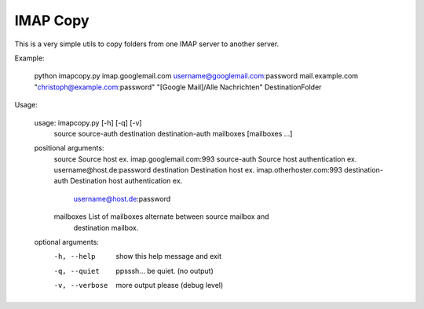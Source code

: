 IMAP Copy
=========

This is a very simple utils to copy folders from one IMAP server to another server.


Example:

..

    python imapcopy.py imap.googlemail.com username@googlemail.com:password mail.example.com "christoph@example.com:password" "[Google Mail]/Alle Nachrichten" DestinationFolder

Usage:

..

    usage: imapcopy.py [-h] [-q] [-v]
                   source source-auth destination destination-auth mailboxes
                   [mailboxes ...]

    positional arguments:
      source            Source host ex. imap.googlemail.com:993
      source-auth       Source host authentication ex. username@host.de:password
      destination       Destination host ex. imap.otherhoster.com:993
      destination-auth  Destination host authentication ex.
                        username@host.de:password
      mailboxes         List of mailboxes alternate between source mailbox and
                        destination mailbox.

    optional arguments:
      -h, --help        show this help message and exit
      -q, --quiet       ppsssh... be quiet. (no output)
      -v, --verbose     more output please (debug level)
